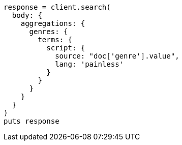 [source, ruby]
----
response = client.search(
  body: {
    aggregations: {
      genres: {
        terms: {
          script: {
            source: "doc['genre'].value",
            lang: 'painless'
          }
        }
      }
    }
  }
)
puts response
----
